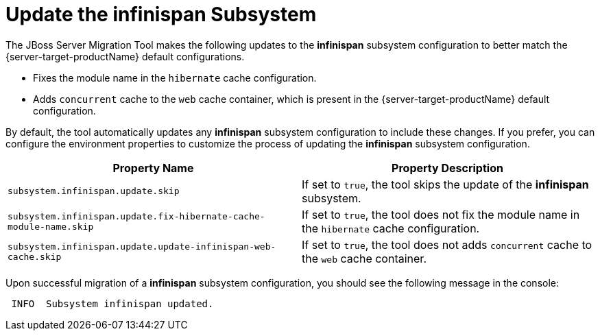 = Update the infinispan Subsystem

The JBoss Server Migration Tool makes the following updates to the *infinispan* subsystem configuration to better match the {server-target-productName} default configurations.

* Fixes the module name in the `hibernate` cache configuration.
* Adds `concurrent` cache to the `web` cache container, which is present in the {server-target-productName} default configuration.

By default, the tool automatically updates any *infinispan* subsystem configuration to include these changes.
If you prefer, you can configure the environment properties to customize the process of updating the *infinispan* subsystem configuration.

|===
| Property Name |Property Description

| `subsystem.infinispan.update.skip` | If set to `true`, the tool skips the update of the *infinispan* subsystem.
| `subsystem.infinispan.update.fix-hibernate-cache-module-name.skip` | If set to `true`, the tool does not fix the module name in the `hibernate` cache configuration.
| `subsystem.infinispan.update.update-infinispan-web-cache.skip` | If set to `true`, the tool does not adds `concurrent` cache to the `web` cache container.
|===

Upon successful migration of a *infinispan* subsystem configuration, you should see the following message in the console:

[source,options="nowrap"]
----
 INFO  Subsystem infinispan updated.
----